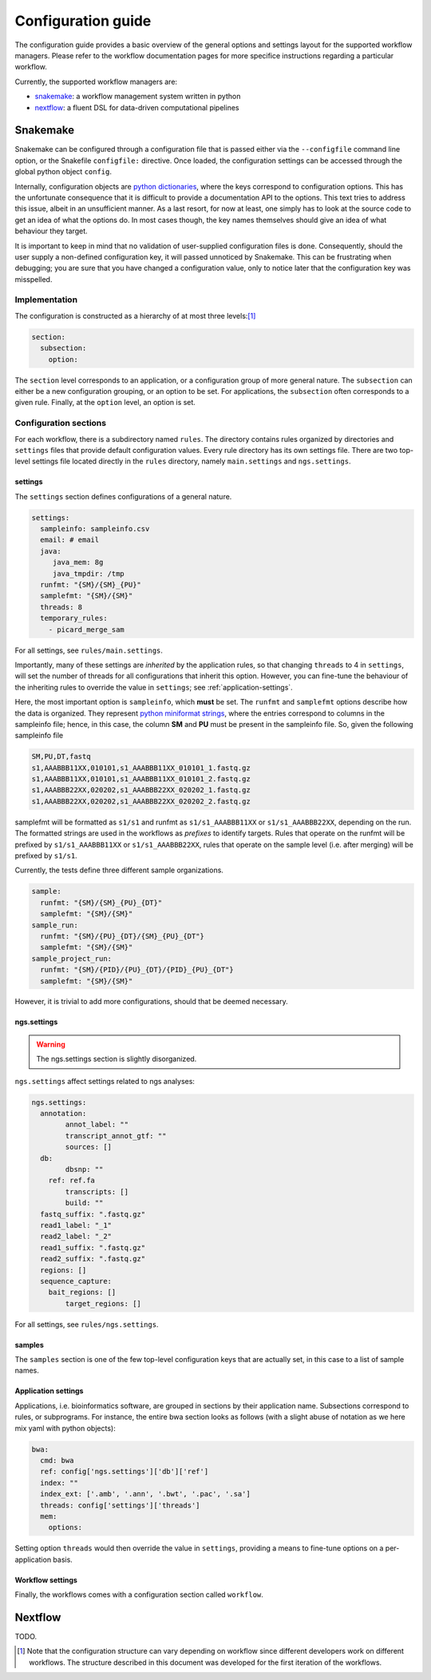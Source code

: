 Configuration guide
======================

The configuration guide provides a basic overview of the general
options and settings layout for the supported workflow managers.
Please refer to the workflow documentation pages for more specifice
instructions regarding a particular workflow.

Currently, the supported workflow managers are:

- `snakemake`_: a workflow management system written in python
- `nextflow`_: a fluent DSL for data-driven computational pipelines

Snakemake
----------

Snakemake can be configured through a configuration file that is
passed either via the ``--configfile`` command line option, or the
Snakefile ``configfile:`` directive. Once loaded, the configuration
settings can be accessed through the global python object ``config``.

Internally, configuration objects are `python dictionaries`_, where
the keys correspond to configuration options. This has the unfortunate
consequence that it is difficult to provide a documentation API to the
options. This text tries to address this issue, albeit in an
unsufficient manner. As a last resort, for now at least, one simply
has to look at the source code to get an idea of what the options do.
In most cases though, the key names themselves should give an idea of
what behaviour they target.

It is important to keep in mind that no validation of user-supplied
configuration files is done. Consequently, should the user supply a
non-defined configuration key, it will passed unnoticed by Snakemake.
This can be frustrating when debugging; you are sure that you have
changed a configuration value, only to notice later that the
configuration key was misspelled.

Implementation
^^^^^^^^^^^^^^^^

The configuration is constructed as a hierarchy of at most three
levels:[#]_

.. code-block:: yaml

   section:
     subsection:
       option:


The ``section`` level corresponds to an application, or a configuration
group of more general nature. The ``subsection`` can either be a new
configuration grouping, or an option to be set. For applications, the
``subsection`` often corresponds to a given rule. Finally, at the
``option`` level, an option is set.


Configuration sections
^^^^^^^^^^^^^^^^^^^^^^

For each workflow, there is a subdirectory named ``rules``. The
directory contains rules organized by directories and ``settings`` files
that provide default configuration values. Every rule directory has
its own settings file. There are two top-level settings file located
directly in the ``rules`` directory, namely ``main.settings`` and
``ngs.settings``.

settings
~~~~~~~~~

The ``settings`` section defines configurations of a general nature. 

.. code-block:: yaml

   settings:
     sampleinfo: sampleinfo.csv
     email: # email
     java:
	java_mem: 8g
	java_tmpdir: /tmp
     runfmt: "{SM}/{SM}_{PU}"
     samplefmt: "{SM}/{SM}"
     threads: 8
     temporary_rules:
       - picard_merge_sam
	
For all settings, see ``rules/main.settings``.

Importantly, many of these settings are *inherited* by the application
rules, so that changing ``threads`` to 4 in ``settings``, will set the
number of threads for all configurations that inherit this option.
However, you can fine-tune the behaviour of the inheriting rules to
override the value in ``settings``; see :ref:`application-settings`.

Here, the most important option is ``sampleinfo``, which **must** be
set. The ``runfmt`` and ``samplefmt`` options describe how the data is
organized. They represent `python miniformat strings`_, where the
entries correspond to columns in the sampleinfo file; hence, in this
case, the column **SM** and **PU** must be present in the sampleinfo
file. So, given the following sampleinfo file

.. code-block:: text

   SM,PU,DT,fastq
   s1,AAABBB11XX,010101,s1_AAABBB11XX_010101_1.fastq.gz
   s1,AAABBB11XX,010101,s1_AAABBB11XX_010101_2.fastq.gz
   s1,AAABBB22XX,020202,s1_AAABBB22XX_020202_1.fastq.gz
   s1,AAABBB22XX,020202,s1_AAABBB22XX_020202_2.fastq.gz

samplefmt will be formatted as ``s1/s1`` and runfmt as
``s1/s1_AAABBB11XX`` or ``s1/s1_AAABBB22XX``, depending on the run. The
formatted strings are used in the workflows as *prefixes* to identify
targets. Rules that operate on the runfmt will be prefixed by
``s1/s1_AAABBB11XX`` or ``s1/s1_AAABBB22XX``, rules that operate on the
sample level (i.e. after merging) will be prefixed by ``s1/s1``.

Currently, the tests define three different sample organizations.

.. code-block:: yaml

   sample:
     runfmt: "{SM}/{SM}_{PU}_{DT}"
     samplefmt: "{SM}/{SM}"
   sample_run:
     runfmt: "{SM}/{PU}_{DT}/{SM}_{PU}_{DT"}
     samplefmt: "{SM}/{SM}"
   sample_project_run:
     runfmt: "{SM}/{PID}/{PU}_{DT}/{PID}_{PU}_{DT"}
     samplefmt: "{SM}/{SM}"

However, it is trivial to add more configurations, should that be
deemed necessary.

ngs.settings
~~~~~~~~~~~~~

.. warning::

   The ngs.settings section is slightly disorganized.

``ngs.settings`` affect settings related to ngs analyses:

.. code-block:: yaml
   
   ngs.settings:
     annotation:
	   annot_label: ""
	   transcript_annot_gtf: ""
	   sources: []
     db:
	   dbsnp: ""
       ref: ref.fa
	   transcripts: []
	   build: ""
     fastq_suffix: ".fastq.gz"
     read1_label: "_1"
     read2_label: "_2"
     read1_suffix: ".fastq.gz"
     read2_suffix: ".fastq.gz"
     regions: []
     sequence_capture:
       bait_regions: []
	   target_regions: []


For all settings, see ``rules/ngs.settings``.

samples
~~~~~~~

The ``samples`` section is one of the few top-level configuration keys
that are actually set, in this case to a list of sample names.

.. _application-settings:

Application settings
~~~~~~~~~~~~~~~~~~~~~~~~~

Applications, i.e. bioinformatics software, are grouped in sections by
their application name. Subsections correspond to rules, or
subprograms. For instance, the entire bwa section looks as follows
(with a slight abuse of notation as we here mix yaml with python
objects):

.. code-block::  yaml
   
   bwa:
     cmd: bwa
     ref: config['ngs.settings']['db']['ref']
     index: ""
     index_ext: ['.amb', '.ann', '.bwt', '.pac', '.sa']
     threads: config['settings']['threads']
     mem:
       options:
  

Setting option ``threads`` would then override the value in ``settings``,
providing a means to fine-tune options on a per-application basis.

Workflow settings
~~~~~~~~~~~~~~~~~~~

Finally, the workflows comes with a configuration section called
``workflow``.


Nextflow
-----------

TODO.


.. _python dictionaries: https://docs.python.org/3.5/tutorial/datastructures.html#dictionaries
.. _python miniformat strings: https://docs.python.org/3/library/string.html#formatspec
.. _snakemake: https://snakemake.readthedocs.io/en/stable/
.. _nextflow: https://www.nextflow.io/

.. [#] Note that the configuration structure can vary depending on workflow since different developers work on different workflows. The structure described in this document was developed for the first iteration of the workflows.
